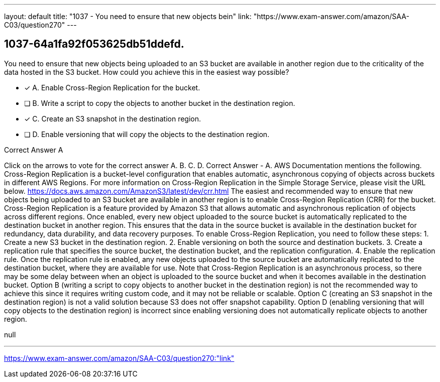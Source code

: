 ---
layout: default 
title: "1037 - You need to ensure that new objects bein"
link: "https://www.exam-answer.com/amazon/SAA-C03/question270"
---


[.question]
== 1037-64a1fa92f053625db51ddefd.


****

[.query]
--
You need to ensure that new objects being uploaded to an S3 bucket are available in another region due to the criticality of the data hosted in the S3 bucket.
How could you achieve this in the easiest way possible?


--

[.list]
--
* [*] A. Enable Cross-Region Replication for the bucket.
* [ ] B. Write a script to copy the objects to another bucket in the destination region.
* [*] C. Create an S3 snapshot in the destination region.
* [ ] D. Enable versioning that will copy the objects to the destination region.

--
****

[.answer]
Correct Answer  A

[.explanation]
--
Click on the arrows to vote for the correct answer
A.
B.
C.
D.
Correct Answer - A.
AWS Documentation mentions the following.
Cross-Region Replication is a bucket-level configuration that enables automatic, asynchronous copying of objects across buckets in different AWS Regions.
For more information on Cross-Region Replication in the Simple Storage Service, please visit the URL below.
https://docs.aws.amazon.com/AmazonS3/latest/dev/crr.html
The easiest and recommended way to ensure that new objects being uploaded to an S3 bucket are available in another region is to enable Cross-Region Replication (CRR) for the bucket.
Cross-Region Replication is a feature provided by Amazon S3 that allows automatic and asynchronous replication of objects across different regions. Once enabled, every new object uploaded to the source bucket is automatically replicated to the destination bucket in another region. This ensures that the data in the source bucket is available in the destination bucket for redundancy, data durability, and data recovery purposes.
To enable Cross-Region Replication, you need to follow these steps:
1. Create a new S3 bucket in the destination region.
2. Enable versioning on both the source and destination buckets.
3. Create a replication rule that specifies the source bucket, the destination bucket, and the replication configuration.
4. Enable the replication rule.
Once the replication rule is enabled, any new objects uploaded to the source bucket are automatically replicated to the destination bucket, where they are available for use. Note that Cross-Region Replication is an asynchronous process, so there may be some delay between when an object is uploaded to the source bucket and when it becomes available in the destination bucket.
Option B (writing a script to copy objects to another bucket in the destination region) is not the recommended way to achieve this since it requires writing custom code, and it may not be reliable or scalable. Option C (creating an S3 snapshot in the destination region) is not a valid solution because S3 does not offer snapshot capability. Option D (enabling versioning that will copy objects to the destination region) is incorrect since enabling versioning does not automatically replicate objects to another region.
--

[.ka]
null

'''



https://www.exam-answer.com/amazon/SAA-C03/question270:"link"


